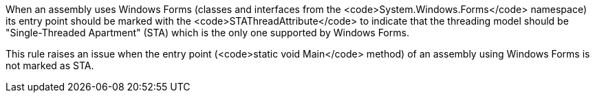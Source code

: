 When an assembly uses Windows Forms (classes and interfaces from the <code>System.Windows.Forms</code> namespace) its entry point should be marked with the <code>STAThreadAttribute</code> to indicate that the threading model should be "Single-Threaded Apartment" (STA) which is the only one supported by Windows Forms.

This rule raises an issue when the entry point (<code>static void Main</code> method) of an assembly using Windows Forms is not marked as STA.
